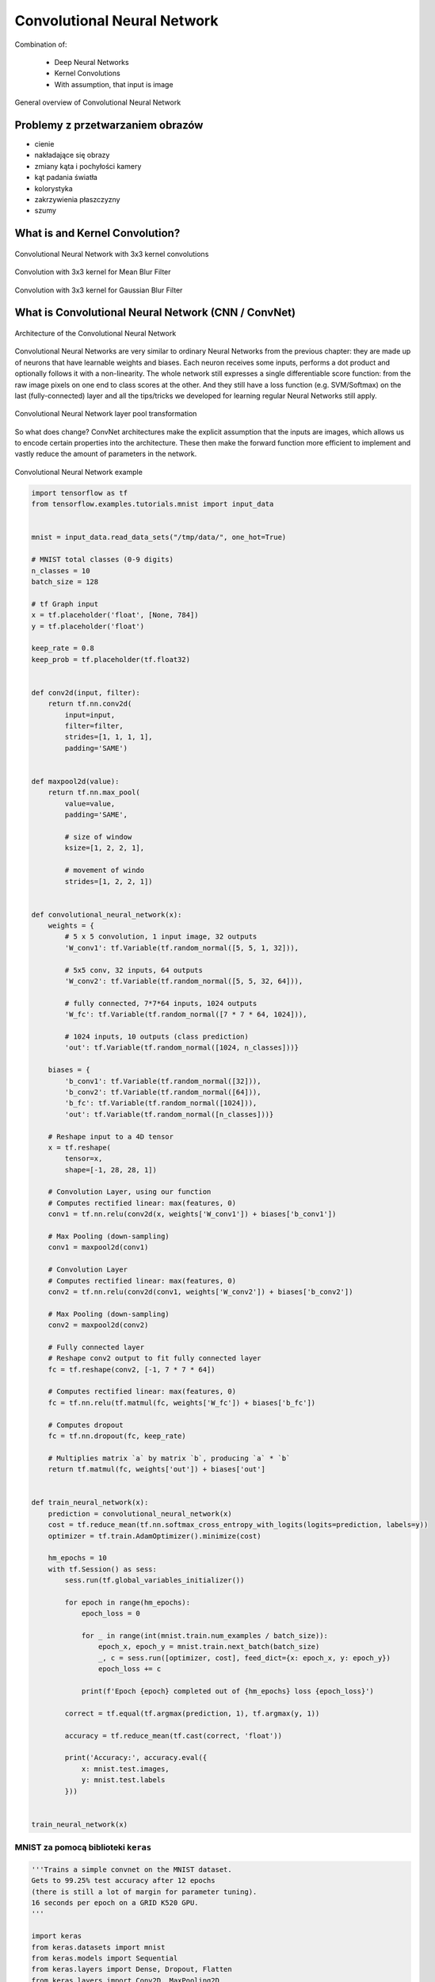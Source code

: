 ****************************
Convolutional Neural Network
****************************

.. todo:: Zrobić aby wykorzystywało szablon ``_template.rst``

Combination of:

    - Deep Neural Networks
    - Kernel Convolutions
    - With assumption, that input is image

.. figure:: img/convolutional-neural-network-overview.png
    :scale: 66%
    :align: center

    General overview of Convolutional Neural Network


Problemy z przetwarzaniem obrazów
=================================
* cienie
* nakładające się obrazy
* zmiany kąta i pochyłości kamery
* kąt padania światła
* kolorystyka
* zakrzywienia płaszczyzny
* szumy


What is and Kernel Convolution?
===============================

.. figure:: img/convolutional-neural-network-kernels.png
    :scale: 75%
    :align: center

    Convolutional Neural Network with 3x3 kernel convolutions

.. figure:: img/convolution-filter-mean.gif
    :scale: 33%
    :align: center

    Convolution with 3x3 kernel for Mean Blur Filter

.. figure:: img/convolution-filter-gaussian.gif
    :scale: 33%
    :align: center

    Convolution with 3x3 kernel for Gaussian Blur Filter


What is Convolutional Neural Network (CNN / ConvNet)
====================================================

.. figure:: img/convolutional-neural-network-architecture.jpg
    :scale: 66%
    :align: center

    Architecture of the Convolutional Neural Network

Convolutional Neural Networks are very similar to ordinary Neural Networks from the previous chapter: they are made up of neurons that have learnable weights and biases. Each neuron receives some inputs, performs a dot product and optionally follows it with a non-linearity. The whole network still expresses a single differentiable score function: from the raw image pixels on one end to class scores at the other. And they still have a loss function (e.g. SVM/Softmax) on the last (fully-connected) layer and all the tips/tricks we developed for learning regular Neural Networks still apply.

.. figure:: img/convolutional-neural-network-transformation.png
    :scale: 66%
    :align: center

    Convolutional Neural Network layer pool transformation

So what does change? ConvNet architectures make the explicit assumption that the inputs are images, which allows us to encode certain properties into the architecture. These then make the forward function more efficient to implement and vastly reduce the amount of parameters in the network.

.. figure:: img/convolutional-neural-network-example.jpg
    :scale: 75%
    :align: center

    Convolutional Neural Network example


.. code-block:: python

    import tensorflow as tf
    from tensorflow.examples.tutorials.mnist import input_data


    mnist = input_data.read_data_sets("/tmp/data/", one_hot=True)

    # MNIST total classes (0-9 digits)
    n_classes = 10
    batch_size = 128

    # tf Graph input
    x = tf.placeholder('float', [None, 784])
    y = tf.placeholder('float')

    keep_rate = 0.8
    keep_prob = tf.placeholder(tf.float32)


    def conv2d(input, filter):
        return tf.nn.conv2d(
            input=input,
            filter=filter,
            strides=[1, 1, 1, 1],
            padding='SAME')


    def maxpool2d(value):
        return tf.nn.max_pool(
            value=value,
            padding='SAME',

            # size of window
            ksize=[1, 2, 2, 1],

            # movement of windo
            strides=[1, 2, 2, 1])


    def convolutional_neural_network(x):
        weights = {
            # 5 x 5 convolution, 1 input image, 32 outputs
            'W_conv1': tf.Variable(tf.random_normal([5, 5, 1, 32])),

            # 5x5 conv, 32 inputs, 64 outputs
            'W_conv2': tf.Variable(tf.random_normal([5, 5, 32, 64])),

            # fully connected, 7*7*64 inputs, 1024 outputs
            'W_fc': tf.Variable(tf.random_normal([7 * 7 * 64, 1024])),

            # 1024 inputs, 10 outputs (class prediction)
            'out': tf.Variable(tf.random_normal([1024, n_classes]))}

        biases = {
            'b_conv1': tf.Variable(tf.random_normal([32])),
            'b_conv2': tf.Variable(tf.random_normal([64])),
            'b_fc': tf.Variable(tf.random_normal([1024])),
            'out': tf.Variable(tf.random_normal([n_classes]))}

        # Reshape input to a 4D tensor
        x = tf.reshape(
            tensor=x,
            shape=[-1, 28, 28, 1])

        # Convolution Layer, using our function
        # Computes rectified linear: max(features, 0)
        conv1 = tf.nn.relu(conv2d(x, weights['W_conv1']) + biases['b_conv1'])

        # Max Pooling (down-sampling)
        conv1 = maxpool2d(conv1)

        # Convolution Layer
        # Computes rectified linear: max(features, 0)
        conv2 = tf.nn.relu(conv2d(conv1, weights['W_conv2']) + biases['b_conv2'])

        # Max Pooling (down-sampling)
        conv2 = maxpool2d(conv2)

        # Fully connected layer
        # Reshape conv2 output to fit fully connected layer
        fc = tf.reshape(conv2, [-1, 7 * 7 * 64])

        # Computes rectified linear: max(features, 0)
        fc = tf.nn.relu(tf.matmul(fc, weights['W_fc']) + biases['b_fc'])

        # Computes dropout
        fc = tf.nn.dropout(fc, keep_rate)

        # Multiplies matrix `a` by matrix `b`, producing `a` * `b`
        return tf.matmul(fc, weights['out']) + biases['out']


    def train_neural_network(x):
        prediction = convolutional_neural_network(x)
        cost = tf.reduce_mean(tf.nn.softmax_cross_entropy_with_logits(logits=prediction, labels=y))
        optimizer = tf.train.AdamOptimizer().minimize(cost)

        hm_epochs = 10
        with tf.Session() as sess:
            sess.run(tf.global_variables_initializer())

            for epoch in range(hm_epochs):
                epoch_loss = 0

                for _ in range(int(mnist.train.num_examples / batch_size)):
                    epoch_x, epoch_y = mnist.train.next_batch(batch_size)
                    _, c = sess.run([optimizer, cost], feed_dict={x: epoch_x, y: epoch_y})
                    epoch_loss += c

                print(f'Epoch {epoch} completed out of {hm_epochs} loss {epoch_loss}')

            correct = tf.equal(tf.argmax(prediction, 1), tf.argmax(y, 1))

            accuracy = tf.reduce_mean(tf.cast(correct, 'float'))

            print('Accuracy:', accuracy.eval({
                x: mnist.test.images,
                y: mnist.test.labels
            }))


    train_neural_network(x)

MNIST za pomocą biblioteki ``keras``
------------------------------------

.. code-block:: python

    '''Trains a simple convnet on the MNIST dataset.
    Gets to 99.25% test accuracy after 12 epochs
    (there is still a lot of margin for parameter tuning).
    16 seconds per epoch on a GRID K520 GPU.
    '''

    import keras
    from keras.datasets import mnist
    from keras.models import Sequential
    from keras.layers import Dense, Dropout, Flatten
    from keras.layers import Conv2D, MaxPooling2D
    from keras import backend as K

    batch_size = 128
    num_classes = 10
    epochs = 12

    # input image dimensions
    img_rows, img_cols = 28, 28

    # the data, shuffled and split between train and test sets
    (x_train, y_train), (x_test, y_test) = mnist.load_data()

    if K.image_data_format() == 'channels_first':
        x_train = x_train.reshape(x_train.shape[0], 1, img_rows, img_cols)
        x_test = x_test.reshape(x_test.shape[0], 1, img_rows, img_cols)
        input_shape = (1, img_rows, img_cols)
    else:
        x_train = x_train.reshape(x_train.shape[0], img_rows, img_cols, 1)
        x_test = x_test.reshape(x_test.shape[0], img_rows, img_cols, 1)
        input_shape = (img_rows, img_cols, 1)

    x_train = x_train.astype('float32')
    x_test = x_test.astype('float32')
    x_train /= 255
    x_test /= 255
    print('x_train shape:', x_train.shape)
    print(x_train.shape[0], 'train samples')
    print(x_test.shape[0], 'test samples')

    # convert class vectors to binary class matrices
    y_train = keras.utils.to_categorical(y_train, num_classes)
    y_test = keras.utils.to_categorical(y_test, num_classes)

    model = Sequential()
    model.add(Conv2D(32, kernel_size=(3, 3),
                     activation='relu',
                     input_shape=input_shape))
    model.add(Conv2D(64, (3, 3), activation='relu'))
    model.add(MaxPooling2D(pool_size=(2, 2)))
    model.add(Dropout(0.25))
    model.add(Flatten())
    model.add(Dense(128, activation='relu'))
    model.add(Dropout(0.5))
    model.add(Dense(num_classes, activation='softmax'))

    model.compile(loss=keras.losses.categorical_crossentropy,
                  optimizer=keras.optimizers.Adadelta(),
                  metrics=['accuracy'])

    model.fit(x_train, y_train,
              batch_size=batch_size,
              epochs=epochs,
              verbose=1,
              validation_data=(x_test, y_test))
    score = model.evaluate(x_test, y_test, verbose=0)
    print('Test loss:', score[0])
    print('Test accuracy:', score[1])

Przydatne odnośniki
===================
* https://github.com/fchollet/keras/tree/master/examples
